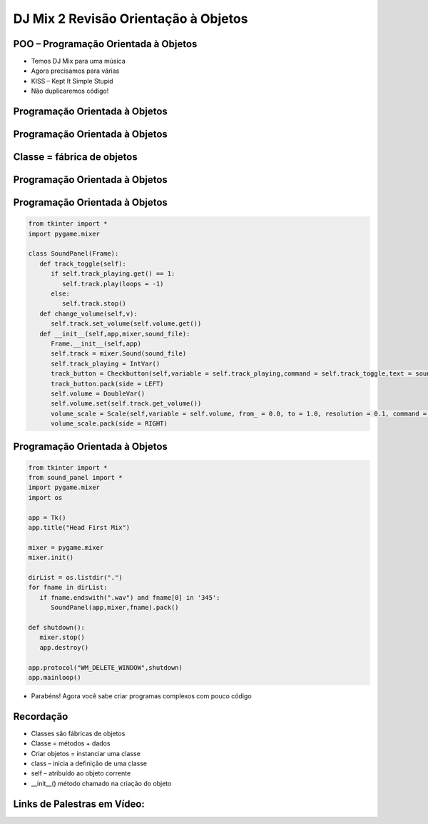 =====================================
DJ Mix 2 Revisão Orientação à Objetos
=====================================


.. image:: img/TWP58_001.jpeg
   :height: 12.501cm
   :width: 7.754cm
   :align: center
   :alt: 


POO – Programação Orientada à Objetos
=====================================



.. image:: img/TWP58_002.jpeg
   :height: 4.629cm
   :width: 13.81cm
   :align: center
   :alt: 


+ Temos DJ Mix para uma música
+ Agora precisamos para várias
+ KISS – Kept It Simple Stupid
+ Não duplicaremos código!


.. image:: img/TWP58_003.jpg
   :height: 13.704cm
   :width: 9.736cm
   :align: center
   :alt: 


Programação Orientada à Objetos
===============================


.. image:: img/TWP58_004.jpg
   :height: 10.966cm
   :width: 22.859cm
   :align: center
   :alt: 


Programação Orientada à Objetos
===============================


.. image:: img/TWP58_005.jpg
   :height: 14.21cm
   :width: 13.435cm
   :align: center
   :alt: 


Classe = fábrica de objetos
===========================


.. image:: img/TWP58_006.jpg
   :height: 12.514cm
   :width: 22.7cm
   :align: center
   :alt: 


Programação Orientada à Objetos
===============================


.. image:: img/TWP58_007.jpg
   :height: 9.471cm
   :width: 22.647cm
   :align: center
   :alt: 


Programação Orientada à Objetos
===============================


.. code-block :: python

   from tkinter import *
   import pygame.mixer

   class SoundPanel(Frame):
      def track_toggle(self):
         if self.track_playing.get() == 1:
            self.track.play(loops = -1)
         else:
            self.track.stop()
      def change_volume(self,v):
         self.track.set_volume(self.volume.get())
      def __init__(self,app,mixer,sound_file):
         Frame.__init__(self,app)
         self.track = mixer.Sound(sound_file)
         self.track_playing = IntVar()
         track_button = Checkbutton(self,variable = self.track_playing,command = self.track_toggle,text = sound_file)
         track_button.pack(side = LEFT)
         self.volume = DoubleVar()
         self.volume.set(self.track.get_volume())
         volume_scale = Scale(self,variable = self.volume, from_ = 0.0, to = 1.0, resolution = 0.1, command = self.change_volume, label = "Volume", orient = HORIZONTAL)
         volume_scale.pack(side = RIGHT)


Programação Orientada à Objetos
===============================


.. code-block :: python

   from tkinter import *
   from sound_panel import *
   import pygame.mixer
   import os

   app = Tk()
   app.title("Head First Mix")

   mixer = pygame.mixer
   mixer.init()

   dirList = os.listdir(".")
   for fname in dirList:
      if fname.endswith(".wav") and fname[0] in '345':
         SoundPanel(app,mixer,fname).pack()

   def shutdown():
      mixer.stop()
      app.destroy()

   app.protocol("WM_DELETE_WINDOW",shutdown)
   app.mainloop()


+ Parabéns! Agora você sabe criar programas complexos com pouco código



.. image:: img/TWP58_010.png
   :height: 14.125cm
   :width: 19.746cm
   :align: center
   :alt: 


.. image:: img/TWP58_011.png
   :height: 5.45cm
   :width: 3.91cm
   :align: center
   :alt: 


Recordação
==========



+ Classes são fábricas de objetos
+ Classe = métodos + dados
+ Criar objetos = instanciar uma classe
+ class – inicia a definição de uma classe
+ self – atribuído ao objeto corrente
+ __init__() método chamado na criação do objeto


Links de Palestras em Vídeo:
============================



.. youtube:: vkysyHaxDnU
      :height: 315
      :width: 560
      :align: center

.. youtube:: SqTpxne2daE
      :height: 315
      :width: 560
      :align: center

.. youtube:: b3UTOJ9k6ws
      :height: 315
      :width: 560
      :align: center

.. youtube:: 34BS1Tj6nNU
      :height: 315
      :width: 560
      :align: center

.. youtube:: NZYF5t-wVdA
      :height: 315
      :width: 560
      :align: center

.. youtube:: elbDnrogsuM
      :height: 315
      :width: 560
      :align: center

.. youtube:: pIQ47HQlCa0
      :height: 315
      :width: 560
      :align: center

.. youtube:: LnBah4wYJP0
      :height: 315
      :width: 560
      :align: center




.. disqus::
   :shortname: pyzombis
   :identifier: lecture22

